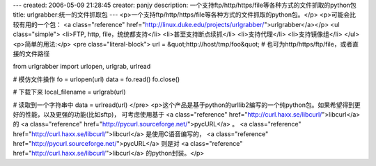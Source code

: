 ---
created: 2006-05-09 21:28:45
creator: panjy
description: 一个支持ftp/http/https/file等各种方式的文件抓取的python包
title: urlgrabber:统一的文件抓取包
---
<p>一个支持ftp/http/https/file等各种方式的文件抓取的python包。</p>
<p>可能会比较有用的一个包： <a class="reference" href="http://linux.duke.edu/projects/urlgrabber/">urlgrabber</a></p>
<ul class="simple">
<li>FTP, http, file，统统都支持</li>
<li>甚至支持断点续抓</li>
<li>支持代理</li>
<li>支持镜像组</li>
</ul>
<p>简单的用法:</p>
<pre class="literal-block">
url = &quot;http://host/tmp/foo&quot;  # 也可为http/https/ftp/file，或者直接的文件路径

from urlgrabber import urlopen, urlgrab, urlread

# 模仿文件操作
fo = urlopen(url)
data = fo.read()
fo.close()

# 下载下来
local_filename = urlgrab(url)

# 读取到一个字符串中
data = urlread(url)
</pre>
<p>这个产品是基于python的urllib2编写的一个纯python包。如果希望得到更好的性能，以及更强的功能(比如sftp)，
可考虑使用基于 <a class="reference" href="http://curl.haxx.se/libcurl/">libcurl</a> 的 <a class="reference" href="http://pycurl.sourceforge.net/">pycURL</a> 。 <a class="reference" href="http://curl.haxx.se/libcurl/">libcurl</a> 是使用C语音编写的， <a class="reference" href="http://pycurl.sourceforge.net/">pycURL</a> 则是对 <a class="reference" href="http://curl.haxx.se/libcurl/">libcurl</a> 的python封装。</p>
